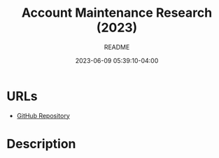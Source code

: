 #+TITLE:	Account Maintenance Research (2023)
#+SUBTITLE:	README
#+DATE:		2023-06-09 05:39:10-04:00
#+LASTMOD: 2023-06-26 07:10:46-0400 (EDT)
#+OPTIONS:	toc:nil num:nil
#+STARTUP:	indent showeverything
#+CATEGORIES[]:	Research
#+TAGS[]:	readme python sql sqitch twitter snscrape socialmedia

* URLs
- [[https://github.com/palevell/social_media][GitHub Repository]]

* Description


